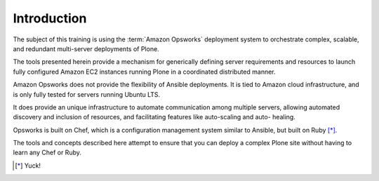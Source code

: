 ============
Introduction
============

The subject of this training is using the :term:`Amazon Opsworks` deployment system to
orchestrate complex, scalable, and redundant multi-server deployments of
Plone.

The tools presented herein provide a mechanism for generically defining
server requirements and resources to launch fully configured Amazon EC2
instances running Plone in a coordinated distributed manner.

Amazon Opsworks does not provide the flexibility of Ansible deployments.
It is tied to Amazon cloud infrastructure, and is only fully tested for servers
running Ubuntu LTS.

It does provide an unique infrastructure to automate
communication among multiple servers, allowing automated discovery and
inclusion of resources, and facilitating features like auto-scaling and auto-
healing.

Opsworks is built on Chef, which is a configuration management system similar
to Ansible, but built on Ruby [*]_.

The tools and concepts described here attempt to ensure that you can deploy a complex Plone site without having to
learn any Chef or Ruby.

.. [*] Yuck!

